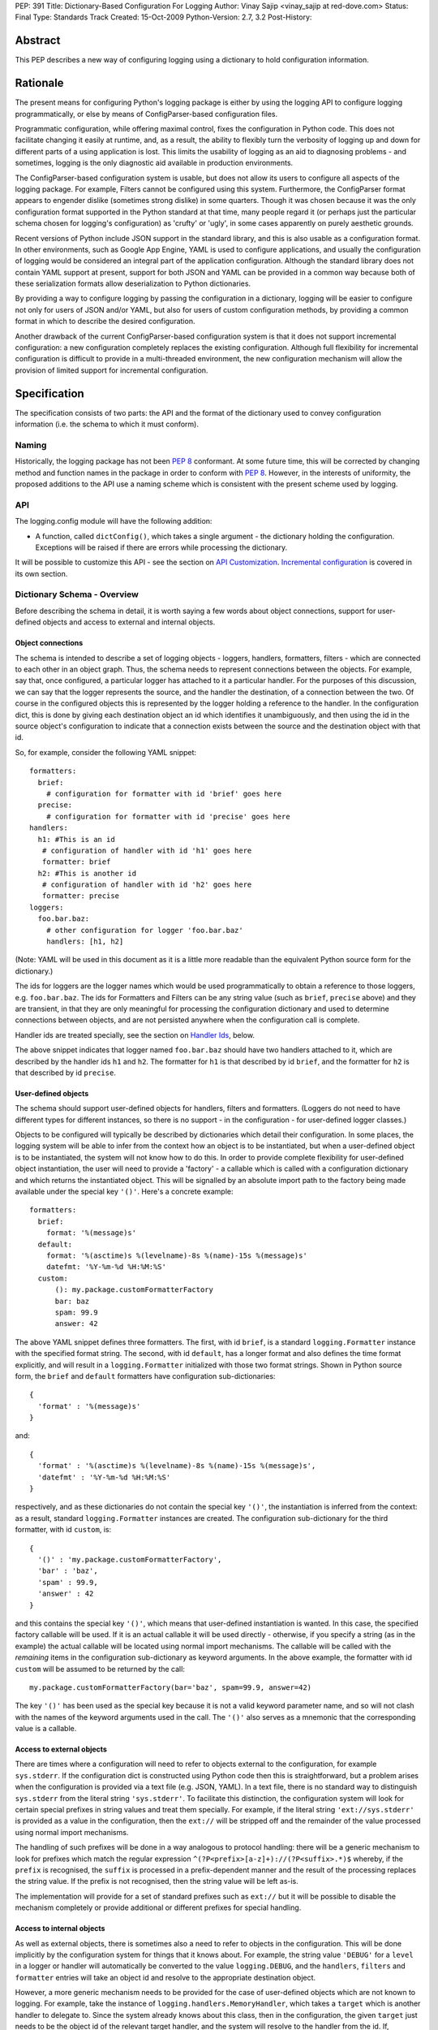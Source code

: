 PEP: 391
Title: Dictionary-Based Configuration For Logging
Author: Vinay Sajip <vinay_sajip at red-dove.com>
Status: Final
Type: Standards Track
Created: 15-Oct-2009
Python-Version: 2.7, 3.2
Post-History:


Abstract
========

This PEP describes a new way of configuring logging using a dictionary
to hold configuration information.


Rationale
=========

The present means for configuring Python's logging package is either
by using the logging API to configure logging programmatically, or
else by means of ConfigParser-based configuration files.

Programmatic configuration, while offering maximal control, fixes the
configuration in Python code.  This does not facilitate changing it
easily at runtime, and, as a result, the ability to flexibly turn the
verbosity of logging up and down for different parts of a using
application is lost.  This limits the usability of logging as an aid
to diagnosing problems - and sometimes, logging is the only diagnostic
aid available in production environments.

The ConfigParser-based configuration system is usable, but does not
allow its users to configure all aspects of the logging package.  For
example, Filters cannot be configured using this system.  Furthermore,
the ConfigParser format appears to engender dislike (sometimes strong
dislike) in some quarters.  Though it was chosen because it was the
only configuration format supported in the Python standard at that
time, many people regard it (or perhaps just the particular schema
chosen for logging's configuration) as 'crufty' or 'ugly', in some
cases apparently on purely aesthetic grounds.

Recent versions of Python include JSON support in the standard
library, and this is also usable as a configuration format.  In other
environments, such as Google App Engine, YAML is used to configure
applications, and usually the configuration of logging would be
considered an integral part of the application configuration.
Although the standard library does not contain YAML support at
present, support for both JSON and YAML can be provided in a common
way because both of these serialization formats allow deserialization
to Python dictionaries.

By providing a way to configure logging by passing the configuration
in a dictionary, logging will be easier to configure not only for
users of JSON and/or YAML, but also for users of custom configuration
methods, by providing a common format in which to describe the desired
configuration.

Another drawback of the current ConfigParser-based configuration
system is that it does not support incremental configuration: a new
configuration completely replaces the existing configuration.
Although full flexibility for incremental configuration is difficult
to provide in a multi-threaded environment, the new configuration
mechanism will allow the provision of limited support for incremental
configuration.


Specification
=============

The specification consists of two parts: the API and the format of the
dictionary used to convey configuration information (i.e. the schema
to which it must conform).


Naming
------

Historically, the logging package has not been :pep:`8` conformant.
At some future time, this will be corrected by changing method and
function names in the package in order to conform with :pep:`8`.
However, in the interests of uniformity, the proposed additions to the
API use a naming scheme which is consistent with the present scheme
used by logging.


API
---

The logging.config module will have the following addition:

* A function, called ``dictConfig()``, which takes a single argument
  - the dictionary holding the configuration.  Exceptions will be
  raised if there are errors while processing the dictionary.

It will be possible to customize this API - see the section on `API
Customization`_.  `Incremental configuration`_ is covered in its own
section.


Dictionary Schema - Overview
----------------------------

Before describing the schema in detail, it is worth saying a few words
about object connections, support for user-defined objects and access
to external and internal objects.


Object connections
''''''''''''''''''

The schema is intended to describe a set of logging objects - loggers,
handlers, formatters, filters - which are connected to each other in
an object graph.  Thus, the schema needs to represent connections
between the objects.  For example, say that, once configured, a
particular logger has attached to it a particular handler.  For the
purposes of this discussion, we can say that the logger represents the
source, and the handler the destination, of a connection between the
two.  Of course in the configured objects this is represented by the
logger holding a reference to the handler.  In the configuration dict,
this is done by giving each destination object an id which identifies
it unambiguously, and then using the id in the source object's
configuration to indicate that a connection exists between the source
and the destination object with that id.

So, for example, consider the following YAML snippet::

    formatters:
      brief:
        # configuration for formatter with id 'brief' goes here
      precise:
        # configuration for formatter with id 'precise' goes here
    handlers:
      h1: #This is an id
       # configuration of handler with id 'h1' goes here
       formatter: brief
      h2: #This is another id
       # configuration of handler with id 'h2' goes here
       formatter: precise
    loggers:
      foo.bar.baz:
        # other configuration for logger 'foo.bar.baz'
        handlers: [h1, h2]

(Note: YAML will be used in this document as it is a little more
readable than the equivalent Python source form for the dictionary.)

The ids for loggers are the logger names which would be used
programmatically to obtain a reference to those loggers, e.g.
``foo.bar.baz``.  The ids for Formatters and Filters can be any string
value (such as ``brief``, ``precise`` above) and they are transient,
in that they are only meaningful for processing the configuration
dictionary and used to determine connections between objects, and are
not persisted anywhere when the configuration call is complete.

Handler ids are treated specially, see the section on
`Handler Ids`_, below.

The above snippet indicates that logger named ``foo.bar.baz`` should
have two handlers attached to it, which are described by the handler
ids ``h1`` and ``h2``. The formatter for ``h1`` is that described by id
``brief``, and the formatter for ``h2`` is that described by id
``precise``.


User-defined objects
''''''''''''''''''''

The schema should support user-defined objects for handlers, filters
and formatters.  (Loggers do not need to have different types for
different instances, so there is no support - in the configuration -
for user-defined logger classes.)

Objects to be configured will typically be described by dictionaries
which detail their configuration.  In some places, the logging system
will be able to infer from the context how an object is to be
instantiated, but when a user-defined object is to be instantiated,
the system will not know how to do this.  In order to provide complete
flexibility for user-defined object instantiation, the user will need
to provide a 'factory' - a callable which is called with a
configuration dictionary and which returns the instantiated object.
This will be signalled by an absolute import path to the factory being
made available under the special key ``'()'``.  Here's a concrete
example::

    formatters:
      brief:
        format: '%(message)s'
      default:
        format: '%(asctime)s %(levelname)-8s %(name)-15s %(message)s'
        datefmt: '%Y-%m-%d %H:%M:%S'
      custom:
          (): my.package.customFormatterFactory
          bar: baz
          spam: 99.9
          answer: 42

The above YAML snippet defines three formatters.  The first, with id
``brief``, is a standard ``logging.Formatter`` instance with the
specified format string.  The second, with id ``default``, has a
longer format and also defines the time format explicitly, and will
result in a ``logging.Formatter`` initialized with those two format
strings.  Shown in Python source form, the ``brief`` and ``default``
formatters have configuration sub-dictionaries::

    {
      'format' : '%(message)s'
    }

and::

    {
      'format' : '%(asctime)s %(levelname)-8s %(name)-15s %(message)s',
      'datefmt' : '%Y-%m-%d %H:%M:%S'
    }

respectively, and as these dictionaries do not contain the special key
``'()'``, the instantiation is inferred from the context: as a result,
standard ``logging.Formatter`` instances are created.  The
configuration sub-dictionary for the third formatter, with id
``custom``, is::

  {
    '()' : 'my.package.customFormatterFactory',
    'bar' : 'baz',
    'spam' : 99.9,
    'answer' : 42
  }

and this contains the special key ``'()'``, which means that
user-defined instantiation is wanted.  In this case, the specified
factory callable will be used. If it is an actual callable it will be
used directly - otherwise, if you specify a string (as in the example)
the actual callable will be located using normal import mechanisms.
The callable will be called with the *remaining* items in the
configuration sub-dictionary as keyword arguments.  In the above
example, the formatter with id ``custom`` will be assumed to be
returned by the call::

    my.package.customFormatterFactory(bar='baz', spam=99.9, answer=42)

The key ``'()'`` has been used as the special key because it is not a
valid keyword parameter name, and so will not clash with the names of
the keyword arguments used in the call.  The ``'()'`` also serves as a
mnemonic that the corresponding value is a callable.


Access to external objects
''''''''''''''''''''''''''

There are times where a configuration will need to refer to objects
external to the configuration, for example ``sys.stderr``.  If the
configuration dict is constructed using Python code then this is
straightforward, but a problem arises when the configuration is
provided via a text file (e.g. JSON, YAML).  In a text file, there is
no standard way to distinguish ``sys.stderr`` from the literal string
``'sys.stderr'``.  To facilitate this distinction, the configuration
system will look for certain special prefixes in string values and
treat them specially.  For example, if the literal string
``'ext://sys.stderr'`` is provided as a value in the configuration,
then the ``ext://`` will be stripped off and the remainder of the
value processed using normal import mechanisms.

The handling of such prefixes will be done in a way analogous to
protocol handling: there will be a generic mechanism to look for
prefixes which match the regular expression
``^(?P<prefix>[a-z]+)://(?P<suffix>.*)$`` whereby, if the ``prefix``
is recognised, the ``suffix`` is processed in a prefix-dependent
manner and the result of the processing replaces the string value.  If
the prefix is not recognised, then the string value will be left
as-is.

The implementation will provide for a set of standard prefixes such as
``ext://`` but it will be possible to disable the mechanism completely
or provide additional or different prefixes for special handling.


Access to internal objects
''''''''''''''''''''''''''

As well as external objects, there is sometimes also a need to refer
to objects in the configuration.  This will be done implicitly by the
configuration system for things that it knows about.  For example, the
string value ``'DEBUG'`` for a ``level`` in a logger or handler will
automatically be converted to the value ``logging.DEBUG``, and the
``handlers``, ``filters`` and ``formatter`` entries will take an
object id and resolve to the appropriate destination object.

However, a more generic mechanism needs to be provided for the case
of user-defined objects which are not known to logging.  For example,
take the instance of ``logging.handlers.MemoryHandler``, which takes
a ``target`` which is another handler to delegate to. Since the system
already knows about this class, then in the configuration, the given
``target`` just needs to be the object id of the relevant target
handler, and the system will resolve to the handler from the id.  If,
however, a user defines a ``my.package.MyHandler`` which has a
``alternate`` handler, the configuration system would not know that
the ``alternate`` referred to a handler.  To cater for this, a
generic resolution system will be provided which allows the user to
specify::

    handlers:
      file:
        # configuration of file handler goes here

      custom:
        (): my.package.MyHandler
        alternate: cfg://handlers.file

The literal string ``'cfg://handlers.file'`` will be resolved in an
analogous way to the strings with the ``ext://`` prefix, but looking
in the configuration itself rather than the import namespace.  The
mechanism will allow access by dot or by index, in a similar way to
that provided by ``str.format``.  Thus, given the following snippet::

    handlers:
      email:
        class: logging.handlers.SMTPHandler
        mailhost: localhost
        fromaddr: my_app@domain.tld
        toaddrs:
          - support_team@domain.tld
          - dev_team@domain.tld
        subject: Houston, we have a problem.

in the configuration, the string ``'cfg://handlers'`` would resolve to
the dict with key ``handlers``, the string ``'cfg://handlers.email``
would resolve to the dict with key ``email`` in the ``handlers`` dict,
and so on.  The string ``'cfg://handlers.email.toaddrs[1]`` would
resolve to ``'dev_team.domain.tld'`` and the string
``'cfg://handlers.email.toaddrs[0]'`` would resolve to the value
``'support_team@domain.tld'``. The ``subject`` value could be accessed
using either ``'cfg://handlers.email.subject'`` or, equivalently,
``'cfg://handlers.email[subject]'``.  The latter form only needs to be
used if the key contains spaces or non-alphanumeric characters.  If an
index value consists only of decimal digits, access will be attempted
using the corresponding integer value, falling back to the string
value if needed.

Given a string ``cfg://handlers.myhandler.mykey.123``, this will
resolve to ``config_dict['handlers']['myhandler']['mykey']['123']``.
If the string is specified as ``cfg://handlers.myhandler.mykey[123]``,
the system will attempt to retrieve the value from
``config_dict['handlers']['myhandler']['mykey'][123]``, and fall back
to ``config_dict['handlers']['myhandler']['mykey']['123']`` if that
fails.


Handler Ids
'''''''''''

Some specific logging configurations require the use of handler levels
to achieve the desired effect.  However, unlike loggers which can
always be identified by their names, handlers have no persistent
handles whereby levels can be changed via an incremental configuration
call.

Therefore, this PEP proposes to add an optional ``name`` property to
handlers. If used, this will add an entry in a dictionary which maps
the name to the handler.  (The entry will be removed when the handler
is closed.)  When an incremental configuration call is made, handlers
will be looked up in this dictionary to set the handler level
according to the value in the configuration.  See the section on
`incremental configuration`_ for more details.

In theory, such a "persistent name" facility could also be provided
for Filters and Formatters.  However, there is not a strong case to be
made for being able to configure these incrementally.  On the basis
that practicality beats purity, only Handlers will be given this new
``name`` property.  The id of a handler in the configuration will
become its ``name``.

The handler name lookup dictionary is for configuration use only and
will not become part of the public API for the package.


Dictionary Schema - Detail
--------------------------

The dictionary passed to ``dictConfig()`` must contain the following
keys:

* ``version`` - to be set to an integer value representing the schema
  version.  The only valid value at present is 1, but having this key
  allows the schema to evolve while still preserving backwards
  compatibility.

All other keys are optional, but if present they will be interpreted
as described below.  In all cases below where a 'configuring dict' is
mentioned, it will be checked for the special ``'()'`` key to see if a
custom instantiation is required.  If so, the mechanism described
above is used to instantiate; otherwise, the context is used to
determine how to instantiate.

* ``formatters`` - the corresponding value will be a dict in which each
  key is a formatter id and each value is a dict describing how to
  configure the corresponding Formatter instance.

  The configuring dict is searched for keys ``format`` and ``datefmt``
  (with defaults of ``None``) and these are used to construct a
  ``logging.Formatter`` instance.

* ``filters`` - the corresponding value will be a dict in which each key
  is a filter id and each value is a dict describing how to configure
  the corresponding Filter instance.

  The configuring dict is searched for key ``name`` (defaulting to the
  empty string) and this is used to construct a ``logging.Filter``
  instance.

* ``handlers`` - the corresponding value will be a dict in which each
  key is a handler id and each value is a dict describing how to
  configure the corresponding Handler instance.

  The configuring dict is searched for the following keys:

  * ``class`` (mandatory).  This is the fully qualified name of the
    handler class.

  * ``level`` (optional).  The level of the handler.

  * ``formatter`` (optional).  The id of the formatter for this
    handler.

  * ``filters`` (optional).  A list of ids of the filters for this
    handler.

  All *other* keys are passed through as keyword arguments to the
  handler's constructor.  For example, given the snippet::

      handlers:
        console:
          class : logging.StreamHandler
          formatter: brief
          level   : INFO
          filters: [allow_foo]
          stream  : ext://sys.stdout
        file:
          class : logging.handlers.RotatingFileHandler
          formatter: precise
          filename: logconfig.log
          maxBytes: 1024
          backupCount: 3

  the handler with id ``console`` is instantiated as a
  ``logging.StreamHandler``, using ``sys.stdout`` as the underlying
  stream.  The handler with id ``file`` is instantiated as a
  ``logging.handlers.RotatingFileHandler`` with the keyword arguments
  ``filename='logconfig.log', maxBytes=1024, backupCount=3``.

* ``loggers`` - the corresponding value will be a dict in which each key
  is a logger name and each value is a dict describing how to
  configure the corresponding Logger instance.

  The configuring dict is searched for the following keys:

  * ``level`` (optional).  The level of the logger.

  * ``propagate`` (optional).  The propagation setting of the logger.

  * ``filters`` (optional).  A list of ids of the filters for this
    logger.

  * ``handlers`` (optional).  A list of ids of the handlers for this
    logger.

  The specified loggers will be configured according to the level,
  propagation, filters and handlers specified.

* ``root`` - this will be the configuration for the root logger.
  Processing of the configuration will be as for any logger, except
  that the ``propagate`` setting will not be applicable.

* ``incremental`` - whether the configuration is to be interpreted as
  incremental to the existing configuration.  This value defaults to
  ``False``, which means that the specified configuration replaces the
  existing configuration with the same semantics as used by the
  existing ``fileConfig()`` API.

  If the specified value is ``True``, the configuration is processed
  as described in the section on `Incremental Configuration`_, below.

* ``disable_existing_loggers`` - whether any existing loggers are to be
  disabled. This setting mirrors the parameter of the same name in
  ``fileConfig()``. If absent, this parameter defaults to ``True``.
  This value is ignored if ``incremental`` is ``True``.

A Working Example
-----------------

The following is an actual working configuration in YAML format
(except that the email addresses are bogus)::

    formatters:
      brief:
        format: '%(levelname)-8s: %(name)-15s: %(message)s'
      precise:
        format: '%(asctime)s %(name)-15s %(levelname)-8s %(message)s'
    filters:
      allow_foo:
        name: foo
    handlers:
      console:
        class : logging.StreamHandler
        formatter: brief
        level   : INFO
        stream  : ext://sys.stdout
        filters: [allow_foo]
      file:
        class : logging.handlers.RotatingFileHandler
        formatter: precise
        filename: logconfig.log
        maxBytes: 1024
        backupCount: 3
      debugfile:
        class : logging.FileHandler
        formatter: precise
        filename: logconfig-detail.log
        mode: a
      email:
        class: logging.handlers.SMTPHandler
        mailhost: localhost
        fromaddr: my_app@domain.tld
        toaddrs:
          - support_team@domain.tld
          - dev_team@domain.tld
        subject: Houston, we have a problem.
    loggers:
      foo:
        level : ERROR
        handlers: [debugfile]
      spam:
        level : CRITICAL
        handlers: [debugfile]
        propagate: no
      bar.baz:
        level: WARNING
    root:
      level     : DEBUG
      handlers  : [console, file]


Incremental Configuration
=========================

It is difficult to provide complete flexibility for incremental
configuration.  For example, because objects such as filters
and formatters are anonymous, once a configuration is set up, it is
not possible to refer to such anonymous objects when augmenting a
configuration.

Furthermore, there is not a compelling case for arbitrarily altering
the object graph of loggers, handlers, filters, formatters at
run-time, once a configuration is set up; the verbosity of loggers and
handlers can be controlled just by setting levels (and, in the case of
loggers, propagation flags).  Changing the object graph arbitrarily in
a safe way is problematic in a multi-threaded environment; while not
impossible, the benefits are not worth the complexity it adds to the
implementation.

Thus, when the ``incremental`` key of a configuration dict is present
and is ``True``, the system will ignore any ``formatters`` and
``filters`` entries completely, and process only the ``level``
settings in the ``handlers`` entries, and the ``level`` and
``propagate`` settings in the ``loggers`` and ``root`` entries.

It's certainly possible to provide incremental configuration by other
means, for example making ``dictConfig()`` take an ``incremental``
keyword argument which defaults to ``False``. The reason for
suggesting that a value in the configuration dict be used is that it
allows for configurations to be sent over the wire as pickled dicts
to a socket listener. Thus, the logging verbosity of a long-running
application can be altered over time with no need to stop and
restart the application.

Note: Feedback on incremental configuration needs based on your
practical experience will be particularly welcome.


API Customization
=================

The bare-bones ``dictConfig()`` API will not be sufficient for all
use cases.  Provision for customization of the API will be made by
providing the following:

* A class, called ``DictConfigurator``, whose constructor is passed
  the dictionary used for configuration, and which has a
  ``configure()`` method.

* A callable, called ``dictConfigClass``, which will (by default) be
  set to ``DictConfigurator``.  This is provided so that if desired,
  ``DictConfigurator`` can be replaced with a suitable user-defined
  implementation.

The ``dictConfig()`` function will call ``dictConfigClass`` passing
the specified dictionary, and then call the ``configure()`` method on
the returned object to actually put the configuration into effect::

      def dictConfig(config):
          dictConfigClass(config).configure()

This should cater to all customization needs. For example, a subclass
of ``DictConfigurator`` could call ``DictConfigurator.__init__()`` in
its own ``__init__()``, then set up custom prefixes which would be
usable in the subsequent ``configure() call``. The ``dictConfigClass``
would be bound to the subclass, and then ``dictConfig()`` could be
called exactly as in the default, uncustomized state.

Change to Socket Listener Implementation
========================================

The existing socket listener implementation will be modified as
follows: when a configuration message is received, an attempt will be
made to deserialize to a dictionary using the json module. If this
step fails, the message will be assumed to be in the fileConfig format
and processed as before. If deserialization is successful, then
``dictConfig()`` will be called to process the resulting dictionary.


Configuration Errors
====================

If an error is encountered during configuration, the system will raise
a ``ValueError``, ``TypeError``, ``AttributeError`` or ``ImportError``
with a suitably descriptive message.  The following is a (possibly
incomplete) list of conditions which will raise an error:

* A ``level`` which is not a string or which is a string not
  corresponding to an actual logging level

* A ``propagate`` value which is not a boolean

* An id which does not have a corresponding destination

* A non-existent handler id found during an incremental call

* An invalid logger name

* Inability to resolve to an internal or external object


Discussion in the community
===========================

The PEP has been announced on python-dev and python-list. While there
hasn't been a huge amount of discussion, this is perhaps to be
expected for a niche topic.

Discussion threads on python-dev:

https://mail.python.org/pipermail/python-dev/2009-October/092695.html
https://mail.python.org/pipermail/python-dev/2009-October/092782.html
https://mail.python.org/pipermail/python-dev/2009-October/093062.html

And on python-list:

https://mail.python.org/pipermail/python-list/2009-October/1223658.html
https://mail.python.org/pipermail/python-list/2009-October/1224228.html

There have been some comments in favour of the proposal, no
objections to the proposal as a whole, and some questions and
objections about specific details. These are believed by the author
to have been addressed by making changes to the PEP.


Reference implementation
========================

A reference implementation of the changes is available as a module
dictconfig.py with accompanying unit tests in test_dictconfig.py, at:

http://bitbucket.org/vinay.sajip/dictconfig

This incorporates all features other than the socket listener change.


Copyright
=========

This document has been placed in the public domain.
